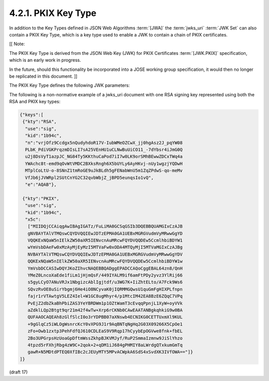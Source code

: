 4.2.1. PKIX Key Type
^^^^^^^^^^^^^^^^^^^^^^^^^^^^^^^^^^^

In addition to the Key Types defined in JSON Web Algorithms :term:`[JWA]` 
the :term:`jwks_uri` :term:`JWK Set` can also contain a PKIX Key Type, 
which is a key type used to enable a JWK to contain a chain of 
PKIX certificates.

[[ Note: 

The PKIX Key Type is derived from the JSON Web Key (JWK) 
for PKIX Certificates :term:`[JWK.PKIX]` specification, 
which is an early work in progress. 

In the future, 
should this functionality be incorporated into a JOSE working group specification, 
it would then no longer be replicated in this document. ]]

The PKIX Key Type defines the following JWK parameters:

.. glossary::

    kty
        REQUIRED. 

        The value of the kty parameter MUST be **PKIX**.

    x5c
        REQUIRED. 

        Contains a chain of one or more PKIX certificates [RFC5280]. 

        The certificate chain is represented as a JSON array of certificate value strings. 

        Each string in the array is a DER [ITU.X690.1994] PKIX certificate encoded as base64 [RFC4648] 
        (note: not base64url). 

        The array MUST have at least one value, 
        which MUST be the PKIX certificate of the actor (e.g., the singer of a [JWS], or a recipient of a [JWE]). 

        Each additional value of the array (if any) MUST be the PKIX certificate 
        that certifies the previous certificate.

        The PKIX key type enables the same key to be represented as an X.509 certificate 
        as well as a simple JWK formatted bare key in the same document. 
        
        When the same key is published in both formats, 
        the values of the kid (Key ID), use (Key Use) and alg (Algorithm) parameters MUST be the same for both.


        When both signing and encryption keys are made available, 
        the use (Key Use) parameter value is REQUIRED for all keys in the :term:`JWK Set` at the jwks_uri 
        to indicate each key's intended usage. 
        Although some algorithms allow the same key pair to be used for both signatures and encryption, 
        doing so is NOT RECOMMENDED, as it is less secure.

The following is a non-normative example of 
a jwks_uri document with one RSA signing key represented using both the RSA and PKIX key types:

.. code-block:: javascript

  {"keys":[
   {"kty":"RSA",
    "use":"sig",
    "kid":"1b94c",
    "n":"vrjOfz9Ccdgx5nQudyhdoR17V-IubWMeOZCwX_jj0hgAsz2J_pqYW08
    PLbK_PdiVGKPrqzmDIsLI7sA25VEnHU1uCLNwBuUiCO11_-7dYbsr4iJmG0Q
    u2j8DsVyT1azpJC_NG84Ty5KKthuCaPod7iI7w0LK9orSMhBEwwZDCxTWq4a
    YWAchc8t-emd9qOvWtVMDC2BXksRngh6X5bUYLy6AyHKvj-nUy1wgzjYQDwH
    MTplCoLtU-o-8SNnZ1tmRoGE9uJkBLdh5gFENabWnU5m1ZqZPdwS-qo-meMv
    VfJb6jJVWRpl2SUtCnYG2C32qvbWbjZ_jBPD5eunqsIo1vQ",
    "e":"AQAB"},

   {"kty":"PKIX",
    "use":"sig",
    "kid":"1b94c",
    "x5c":
     ["MIIDQjCCAiqgAwIBAgIGATz/FuLiMA0GCSqGSIb3DQEBBQUAMGIxCzAJB
     gNVBAYTAlVTMQswCQYDVQQIEwJDTzEPMA0GA1UEBxMGRGVudmVyMRwwGgYD
     VQQKExNQaW5nIElkZW50aXR5IENvcnAuMRcwFQYDVQQDEw5CcmlhbiBDYW1
     wYmVsbDAeFw0xMzAyMjEyMzI5MTVaFw0xODA4MTQyMjI5MTVaMGIxCzAJBg
     NVBAYTAlVTMQswCQYDVQQIEwJDTzEPMA0GA1UEBxMGRGVudmVyMRwwGgYDV
     QQKExNQaW5nIElkZW50aXR5IENvcnAuMRcwFQYDVQQDEw5CcmlhbiBDYW1w
     YmVsbDCCASIwDQYJKoZIhvcNAQEBBQADggEPADCCAQoCggEBAL64zn8/QnH
     YMeZ0LncoXaEde1fiLm1jHjmQsF/449IYALM9if6amFtPDy2yvz3YlRij66
     s5gyLCyO7ANuVRJx1NbgizcAblIgjtdf/u3WG7K+IiZhtELto/A7Fck9Ws6
     SQvzRvOE8uSirYbgmj6He4iO8NCyvaK0jIQRMMGQwsU1quGmFgHIXPLfnpn
     fajr1rVTAwtgV5LEZ4Iel+W1GC8ugMhyr4/p1MtcIM42EA8BzE6ZQqC7VPq
     PvEjZ2dbZkaBhPbiZAS3YeYBRDWm1p1OZtWamT3cEvqqPpnjL1XyW+oyVVk
     aZdklLQp2Btgt9qr21m42f4wTw+Xrp6rCKNb0CAwEAATANBgkqhkiG9w0BA
     QUFAAOCAQEAh8zGlfSlcI0o3rYDPBB07aXNswb4ECNIKG0CETTUxmXl9KUL
     +9gGlqCz5iWLOgWsnrcKcY0vXPG9J1r9AqBNTqNgHq2G03X09266X5CpOe1
     zFo+Owb1zxtp3PehFdfQJ610CDLEaS9V9Rqp17hCyybEpOGVwe8fnk+fbEL
     2Bo3UPGrpsHzUoaGpDftmWssZkhpBJKVMJyf/RuP2SmmaIzmnw9JiSlYhzo
     4tpzd5rFXhjRbg4zW9C+2qok+2+qDM1iJ684gPHMIY8aLWrdgQTxkumGmTq
     gawR+N5MDtdPTEQ0XfIBc2cJEUyMTY5MPvACWpkA6SdS4xSvdXK3IVfOWA=="]}
  ]}

(draft 17)
